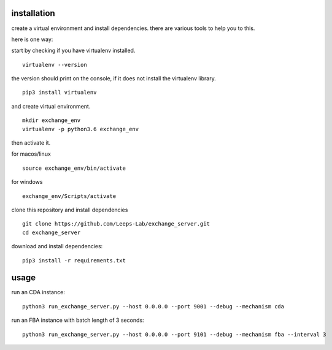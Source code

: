 installation
==============
create a virtual environment and install dependencies.
there are various tools to help you to this.

here is one way:

start by checking if you have virtualenv installed.

::
    
    virtualenv --version

the version should print on the console, if it does not 
install the virtualenv library.

::
  
    pip3 install virtualenv

and create virtual environment.

::
    
    mkdir exchange_env
    virtualenv -p python3.6 exchange_env

then activate it.

for macos/linux

::

    source exchange_env/bin/activate

for windows

::
    
    exchange_env/Scripts/activate

clone this repository and install dependencies

::

    git clone https://github.com/Leeps-Lab/exchange_server.git
    cd exchange_server

download and install dependencies:

::

    pip3 install -r requirements.txt

usage
=======

run an CDA instance:

::

    python3 run_exchange_server.py --host 0.0.0.0 --port 9001 --debug --mechanism cda
    
run an FBA instance with batch length of 3 seconds:

::

    python3 run_exchange_server.py --host 0.0.0.0 --port 9101 --debug --mechanism fba --interval 3

